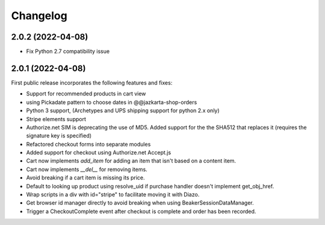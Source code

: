 Changelog
=========

2.0.2 (2022-04-08)
-----------------

- Fix Python 2.7 compatibility issue


2.0.1 (2022-04-08)
-----------------

First public release incorporates the following features and fixes:

- Support for recommended products in cart view

- using Pickadate pattern to choose dates in @@jazkarta-shop-orders

- Python 3 support, (Archetypes and UPS shipping support for python 2.x only)

- Stripe elements support

- Authorize.net SIM is deprecating the use of MD5.
  Added support for the the SHA512 that replaces it
  (requires the signature key is specified)

- Refactored checkout forms into separate modules

- Added support for checkout using Authorize.net Accept.js

- Cart now implements `add_item` for adding an item
  that isn't based on a content item.

- Cart now implements `__del__` for removing items.

- Avoid breaking if a cart item is missing its price.

- Default to looking up product using resolve_uid
  if purchase handler doesn't implement get_obj_href.

- Wrap scripts in a div with id="stripe" to facilitate moving it with Diazo.

- Get browser id manager directly to avoid breaking when using
  BeakerSessionDataManager.

- Trigger a CheckoutComplete event after checkout is complete
  and order has been recorded.
